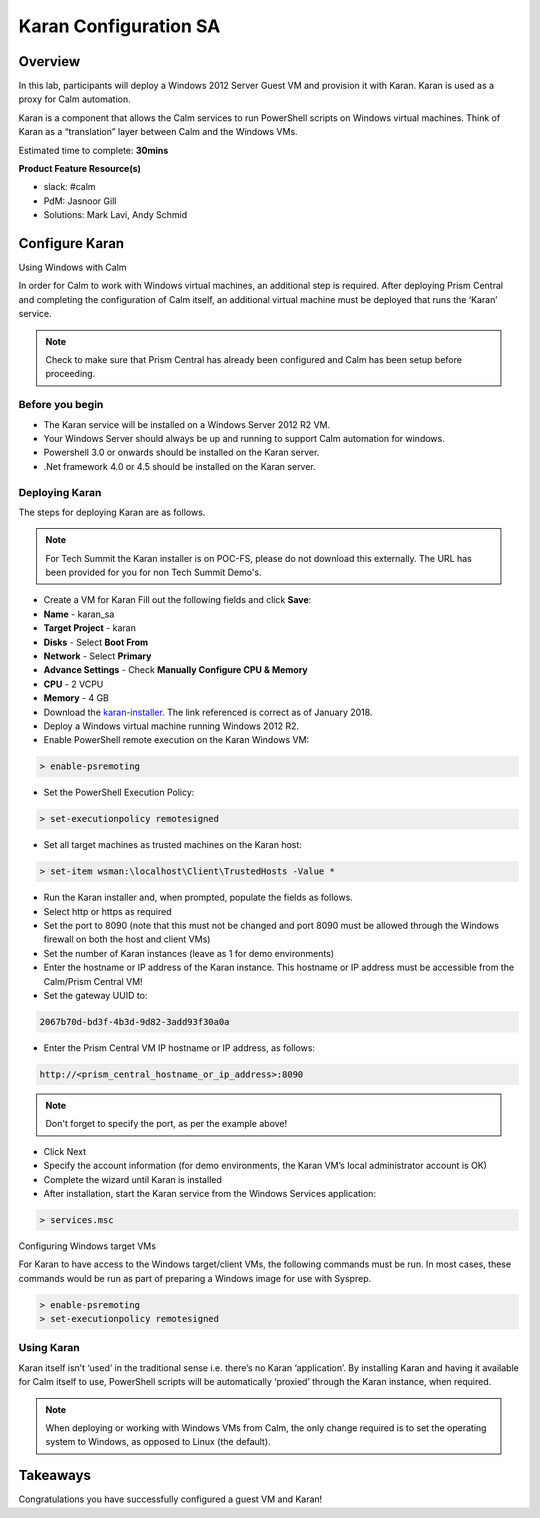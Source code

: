 ***********************
Karan Configuration SA
***********************


Overview
*********

In this lab, participants will deploy a Windows 2012 Server Guest VM and provision it with Karan.  Karan is used as a proxy for Calm automation.

Karan is a component that allows the Calm services to run PowerShell scripts on Windows virtual machines. Think of Karan as a “translation” layer between Calm and the Windows VMs.

Estimated time to complete: **30mins**

**Product Feature Resource(s)**

- slack: #calm
- PdM:  Jasnoor Gill
- Solutions: Mark Lavi, Andy Schmid


Configure Karan
******************

Using Windows with Calm

In order for Calm to work with Windows virtual machines, an additional step is required. After deploying Prism Central and completing the configuration of Calm itself, an additional virtual machine must be deployed that runs the ‘Karan’ service.

.. note:: Check to make sure that Prism Central has already been configured and Calm has been setup before proceeding.

Before you begin
================

- The Karan service will be installed on a Windows Server 2012 R2 VM.
- Your Windows Server should always be up and running to support Calm automation for windows.
- Powershell 3.0 or onwards should be installed on the Karan server.
- .Net framework 4.0 or 4.5 should be installed on the Karan server.

Deploying Karan
===============

The steps for deploying Karan are as follows.

.. note:: For Tech Summit the Karan installer is on POC-FS, please do not download this externally. The URL has been provided for you for non Tech Summit Demo's.

- Create a VM for Karan Fill out the following fields and click **Save**:

- **Name** - karan_sa
- **Target Project** - karan
- **Disks** - Select **Boot From**
- **Network** - Select **Primary**
- **Advance Settings** - Check **Manually Configure CPU & Memory**
- **CPU** - 2 VCPU
- **Memory** - 4 GB 

- Download the karan-installer_. The link referenced is correct as of January 2018.
- Deploy a Windows virtual machine running Windows 2012 R2.
- Enable PowerShell remote execution on the Karan Windows VM:

.. code-block:: bash

    > enable-psremoting
    
- Set the PowerShell Execution Policy:

.. code-block:: bash

    > set-executionpolicy remotesigned
    
- Set all target machines as trusted machines on the Karan host:

.. code-block:: bash 

    > set-item wsman:\localhost\Client\TrustedHosts -Value *
    
- Run the Karan installer and, when prompted, populate the fields as follows.
- Select http or https as required
- Set the port to 8090 (note that this must not be changed and port 8090 must be allowed through the Windows firewall on both the host and client VMs)
- Set the number of Karan instances (leave as 1 for demo environments)
- Enter the hostname or IP address of the Karan instance. This hostname or IP address must be accessible from the Calm/Prism Central VM!
- Set the gateway UUID to:

.. code-block:: bash

    2067b70d-bd3f-4b3d-9d82-3add93f30a0a

- Enter the Prism Central VM IP hostname or IP address, as follows:

.. code-block:: bash

    http://<prism_central_hostname_or_ip_address>:8090

.. note:: Don't forget to specify the port, as per the example above! 

- Click Next
- Specify the account information (for demo environments, the Karan VM’s local administrator account is OK)
- Complete the wizard until Karan is installed
- After installation, start the Karan service from the Windows Services application:

.. code-block:: bash

    > services.msc

Configuring Windows target VMs

For Karan to have access to the Windows target/client VMs, the following commands must be run. In most cases, these commands would be run as part of preparing a Windows image for use with Sysprep.

.. code-block:: bash 

    > enable-psremoting 
    > set-executionpolicy remotesigned

Using Karan
===========

Karan itself isn’t ‘used’ in the traditional sense i.e. there’s no Karan ‘application’. By installing Karan and having it available for Calm itself to use, PowerShell scripts will be automatically ‘proxied’ through the Karan instance, when required.

.. note:: When deploying or working with Windows VMs from Calm, the only change required is to set the operating system to Windows, as opposed to Linux (the default).  


Takeaways
*********

Congratulations you have successfully configured a guest VM and Karan! 


.. _nutanix-documentation: https://portal.nutanix.com/#/page/docs/details?targetId=Nutanix-Calm-Admin-Operations-Guide-v10:nuc-installing-karan-service-t.html

.. _karan-installer: http://download.nutanix.com/calm/Karan/1.6.0/Karan-1.6.0.0.exe
